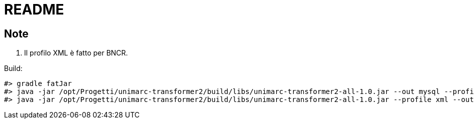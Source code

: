 = README

== Note

. Il profilo XML è fatto per BNCR.

Build:

[source, bash]
#> gradle fatJar
#> java -jar /opt/Progetti/unimarc-transformer2/build/libs/unimarc-transformer2-all-1.0.jar --out mysql --profile xml -of IE001_BVE_CR_00027159.sql /home/ingo/Downloads/IE001_BVE_CR_00027159.mrc
#> java -jar /opt/Progetti/unimarc-transformer2/build/libs/unimarc-transformer2-all-1.0.jar --profile xml --out mysql -of IE001_BVE_CR_00027181.sql /home/ingo/Downloads/IE001_BVE_CR_00027181.mrc


